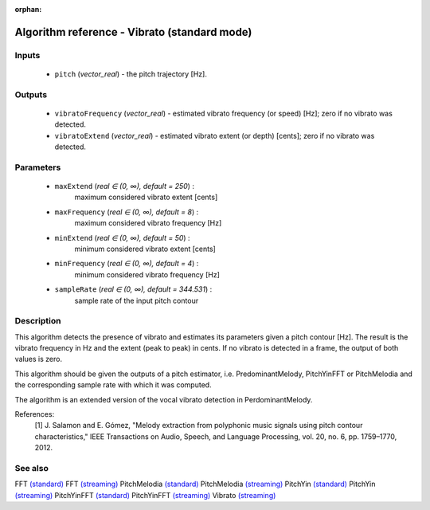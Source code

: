 :orphan:

Algorithm reference - Vibrato (standard mode)
=============================================

Inputs
------

 - ``pitch`` (*vector_real*) - the pitch trajectory [Hz].

Outputs
-------

 - ``vibratoFrequency`` (*vector_real*) - estimated vibrato frequency (or speed) [Hz]; zero if no vibrato was detected.
 - ``vibratoExtend`` (*vector_real*) - estimated vibrato extent (or depth) [cents]; zero if no vibrato was detected.

Parameters
----------

 - ``maxExtend`` (*real ∈ (0, ∞), default = 250*) :
     maximum considered vibrato extent [cents]
 - ``maxFrequency`` (*real ∈ (0, ∞), default = 8*) :
     maximum considered vibrato frequency [Hz]
 - ``minExtend`` (*real ∈ (0, ∞), default = 50*) :
     minimum considered vibrato extent [cents]
 - ``minFrequency`` (*real ∈ (0, ∞), default = 4*) :
     minimum considered vibrato frequency [Hz]
 - ``sampleRate`` (*real ∈ (0, ∞), default = 344.531*) :
     sample rate of the input pitch contour

Description
-----------

This algorithm detects the presence of vibrato and estimates its parameters given a pitch contour [Hz]. The result is the vibrato frequency in Hz and the extent (peak to peak) in cents. If no vibrato is detected in a frame, the output of both values is zero.

This algorithm should be given the outputs of a pitch estimator, i.e. PredominantMelody, PitchYinFFT or PitchMelodia and the corresponding sample rate with which it was computed.

The algorithm is an extended version of the vocal vibrato detection in PerdominantMelody.

References:
  [1] J. Salamon and E. Gómez, "Melody extraction from polyphonic music
  signals using pitch contour characteristics," IEEE Transactions on Audio,
  Speech, and Language Processing, vol. 20, no. 6, pp. 1759–1770, 2012.




See also
--------

FFT `(standard) <std_FFT.html>`__
FFT `(streaming) <streaming_FFT.html>`__
PitchMelodia `(standard) <std_PitchMelodia.html>`__
PitchMelodia `(streaming) <streaming_PitchMelodia.html>`__
PitchYin `(standard) <std_PitchYin.html>`__
PitchYin `(streaming) <streaming_PitchYin.html>`__
PitchYinFFT `(standard) <std_PitchYinFFT.html>`__
PitchYinFFT `(streaming) <streaming_PitchYinFFT.html>`__
Vibrato `(streaming) <streaming_Vibrato.html>`__